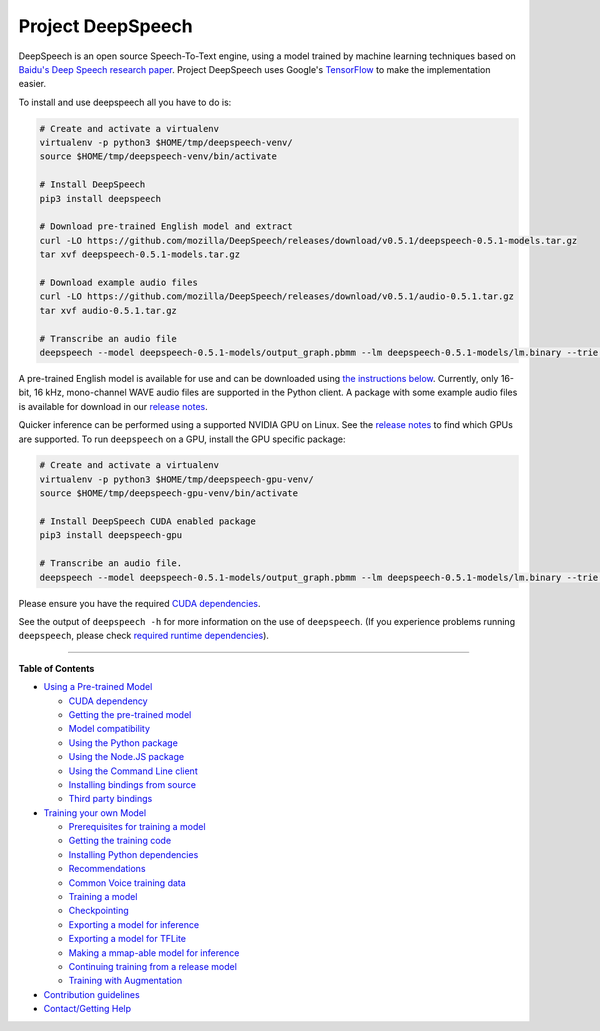 Project DeepSpeech
==================


.. image:: https://readthedocs.org/projects/deepspeech/badge/?version=latest
   :target: http://deepspeech.readthedocs.io/?badge=latest
   :alt: Documentation


.. image:: https://github.taskcluster.net/v1/repository/mozilla/DeepSpeech/master/badge.svg
   :target: https://github.taskcluster.net/v1/repository/mozilla/DeepSpeech/master/latest
   :alt: Task Status


DeepSpeech is an open source Speech-To-Text engine, using a model trained by machine learning techniques based on `Baidu's Deep Speech research paper <https://arxiv.org/abs/1412.5567>`_. Project DeepSpeech uses Google's `TensorFlow <https://www.tensorflow.org/>`_ to make the implementation easier.

To install and use deepspeech all you have to do is:

.. code-block:: bash

   # Create and activate a virtualenv
   virtualenv -p python3 $HOME/tmp/deepspeech-venv/
   source $HOME/tmp/deepspeech-venv/bin/activate

   # Install DeepSpeech
   pip3 install deepspeech

   # Download pre-trained English model and extract
   curl -LO https://github.com/mozilla/DeepSpeech/releases/download/v0.5.1/deepspeech-0.5.1-models.tar.gz
   tar xvf deepspeech-0.5.1-models.tar.gz

   # Download example audio files
   curl -LO https://github.com/mozilla/DeepSpeech/releases/download/v0.5.1/audio-0.5.1.tar.gz
   tar xvf audio-0.5.1.tar.gz

   # Transcribe an audio file
   deepspeech --model deepspeech-0.5.1-models/output_graph.pbmm --lm deepspeech-0.5.1-models/lm.binary --trie deepspeech-0.5.1-models/trie --audio audio/2830-3980-0043.wav

A pre-trained English model is available for use and can be downloaded using `the instructions below <USING.rst#using-a-pre-trained-model>`_. Currently, only 16-bit, 16 kHz, mono-channel WAVE audio files are supported in the Python client. A package with some example audio files is available for download in our `release notes <https://github.com/mozilla/DeepSpeech/releases/latest>`_.

Quicker inference can be performed using a supported NVIDIA GPU on Linux. See the `release notes <https://github.com/mozilla/DeepSpeech/releases/latest>`_ to find which GPUs are supported. To run ``deepspeech`` on a GPU, install the GPU specific package:

.. code-block:: bash

   # Create and activate a virtualenv
   virtualenv -p python3 $HOME/tmp/deepspeech-gpu-venv/
   source $HOME/tmp/deepspeech-gpu-venv/bin/activate

   # Install DeepSpeech CUDA enabled package
   pip3 install deepspeech-gpu

   # Transcribe an audio file.
   deepspeech --model deepspeech-0.5.1-models/output_graph.pbmm --lm deepspeech-0.5.1-models/lm.binary --trie deepspeech-0.5.1-models/trie --audio audio/2830-3980-0043.wav

Please ensure you have the required `CUDA dependencies <USING.rst#cuda-dependency>`_.

See the output of ``deepspeech -h`` for more information on the use of ``deepspeech``. (If you experience problems running ``deepspeech``\ , please check `required runtime dependencies <native_client/README.rst#required-dependencies>`_\ ).

----

**Table of Contents**


* `Using a Pre-trained Model <USING.rst#using-a-pre-trained-model>`_

  * `CUDA dependency <USING.rst#cuda-dependency>`_
  * `Getting the pre-trained model <USING.rst#getting-the-pre-trained-model>`_
  * `Model compatibility <USING.rst#model-compatibility>`_
  * `Using the Python package <USING.rst#using-the-python-package>`_
  * `Using the Node.JS package <USING.rst#using-the-nodejs-package>`_
  * `Using the Command Line client <USING.rst#using-the-command-line-client>`_
  * `Installing bindings from source <USING.rst#installing-bindings-from-source>`_
  * `Third party bindings <USING.rst#third-party-bindings>`_

* `Training your own Model <TRAINING.rst#training-your-own-model>`_

  * `Prerequisites for training a model <TRAINING.rst#prerequisites-for-training-a-model>`_
  * `Getting the training code <TRAINING.rst#getting-the-training-code>`_
  * `Installing Python dependencies <TRAINING.rst#installing-python-dependencies>`_
  * `Recommendations <TRAINING.rst#recommendations>`_
  * `Common Voice training data <TRAINING.rst#common-voice-training-data>`_
  * `Training a model <TRAINING.rst#training-a-model>`_
  * `Checkpointing <TRAINING.rst#checkpointing>`_
  * `Exporting a model for inference <TRAINING.rst#exporting-a-model-for-inference>`_
  * `Exporting a model for TFLite <TRAINING.rst#exporting-a-model-for-tflite>`_
  * `Making a mmap-able model for inference <TRAINING.rst#making-a-mmap-able-model-for-inference>`_
  * `Continuing training from a release model <TRAINING.rst#continuing-training-from-a-release-model>`_
  * `Training with Augmentation <TRAINING.rst#training-with-augmentation>`_

* `Contribution guidelines <CONTRIBUTING.rst>`_
* `Contact/Getting Help <SUPPORT.rst>`_
